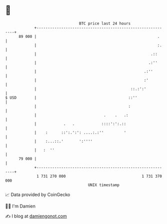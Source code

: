 * 👋

#+begin_example
                                    BTC price last 24 hours                    
                +------------------------------------------------------------+ 
         89 000 |                                                      .     | 
                |                                                      :.    | 
                |                                                   .::      | 
                |                                                  .:''      | 
                |                                                .:''        | 
                |                                                :'          | 
                |                                          ::.:':'           | 
   $ USD        |                                         ::''               | 
                |                                         :                  | 
                |                              .    .   .:                   | 
                |            .   .            ::::':':.::                    | 
                |    :      ::':.':': ....:.:''         '                    | 
                |    :...::.'       ':''''                                   | 
                |   :  ''                                                    | 
         79 000 |                                                            | 
                +------------------------------------------------------------+ 
                 1 731 270 000                                  1 731 370 000  
                                        UNIX timestamp                         
#+end_example
📈 Data provided by CoinGecko

🧑‍💻 I'm Damien

✍️ I blog at [[https://www.damiengonot.com][damiengonot.com]]
